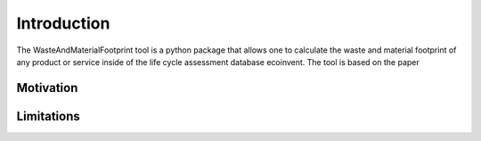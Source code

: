 Introduction
============

The WasteAndMaterialFootprint tool is a python package that allows one to calculate the waste and material footprint of any product or service inside of the life cycle assessment database ecoinvent. The tool is based on the paper 


Motivation
**********



Limitations
***********



